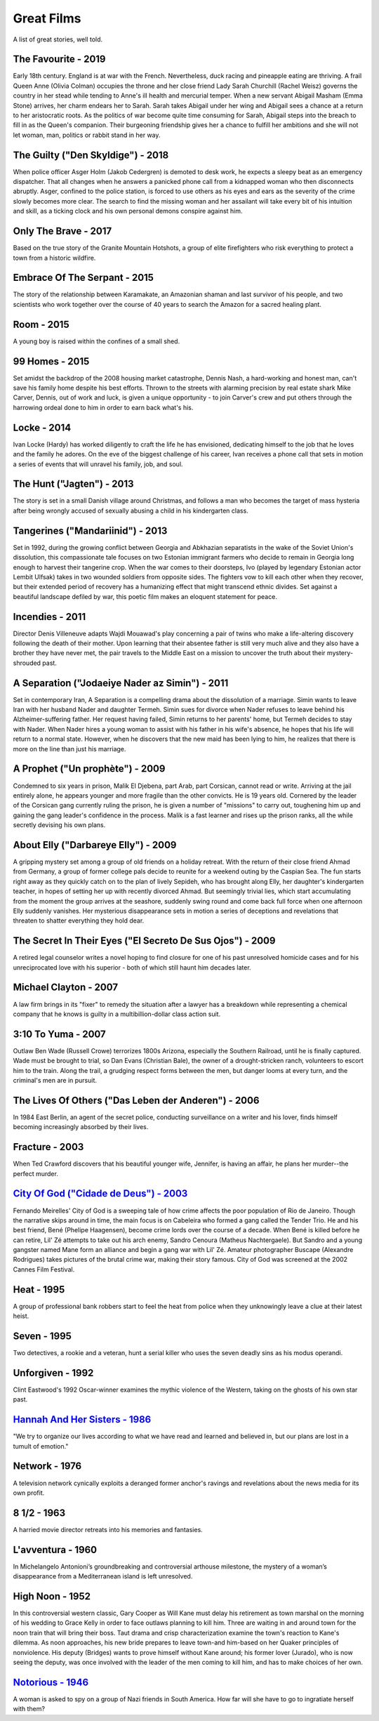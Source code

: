 Great Films
===========

A list of great stories, well told.

The Favourite - 2019
^^^^^^^^^^^^^^^^^^^^

Early 18th century. England is at war with the French. Nevertheless,
duck racing and pineapple eating are thriving. A frail Queen Anne
(Olivia Colman) occupies the throne and her close friend Lady Sarah
Churchill (Rachel Weisz) governs the country in her stead while tending
to Anne's ill health and mercurial temper. When a new servant Abigail
Masham (Emma Stone) arrives, her charm endears her to Sarah. Sarah takes
Abigail under her wing and Abigail sees a chance at a return to her
aristocratic roots. As the politics of war become quite time consuming
for Sarah, Abigail steps into the breach to fill in as the Queen's
companion. Their burgeoning friendship gives her a chance to fulfill her
ambitions and she will not let woman, man, politics or rabbit stand in
her way.

The Guilty ("Den Skyldige") - 2018
^^^^^^^^^^^^^^^^^^^^^^^^^^^^^^^^^^

When police officer Asger Holm (Jakob Cedergren) is demoted to desk
work, he expects a sleepy beat as an emergency dispatcher. That all
changes when he answers a panicked phone call from a kidnapped woman who
then disconnects abruptly. Asger, confined to the police station, is
forced to use others as his eyes and ears as the severity of the crime
slowly becomes more clear. The search to find the missing woman and her
assailant will take every bit of his intuition and skill, as a ticking
clock and his own personal demons conspire against him.

Only The Brave - 2017
^^^^^^^^^^^^^^^^^^^^^

Based on the true story of the Granite Mountain Hotshots, a group of
elite firefighters who risk everything to protect a town from a historic
wildfire.

Embrace Of The Serpant - 2015
^^^^^^^^^^^^^^^^^^^^^^^^^^^^^

The story of the relationship between Karamakate, an Amazonian shaman
and last survivor of his people, and two scientists who work together
over the course of 40 years to search the Amazon for a sacred healing
plant.

Room - 2015
^^^^^^^^^^^

A young boy is raised within the confines of a small shed.

99 Homes - 2015
^^^^^^^^^^^^^^^

Set amidst the backdrop of the 2008 housing market catastrophe, Dennis
Nash, a hard-working and honest man, can't save his family home despite
his best efforts. Thrown to the streets with alarming precision by real
estate shark Mike Carver, Dennis, out of work and luck, is given a
unique opportunity - to join Carver's crew and put others through the
harrowing ordeal done to him in order to earn back what's his.

Locke - 2014
^^^^^^^^^^^^

Ivan Locke (Hardy) has worked diligently to craft the life he has
envisioned, dedicating himself to the job that he loves and the family
he adores. On the eve of the biggest challenge of his career, Ivan
receives a phone call that sets in motion a series of events that will
unravel his family, job, and soul.

The Hunt ("Jagten") - 2013
^^^^^^^^^^^^^^^^^^^^^^^^^^

The story is set in a small Danish village around Christmas, and follows
a man who becomes the target of mass hysteria after being wrongly
accused of sexually abusing a child in his kindergarten class.

Tangerines ("Mandariinid") - 2013
^^^^^^^^^^^^^^^^^^^^^^^^^^^^^^^^^

Set in 1992, during the growing conflict between Georgia and Abkhazian
separatists in the wake of the Soviet Union's dissolution, this
compassionate tale focuses on two Estonian immigrant farmers who decide
to remain in Georgia long enough to harvest their tangerine crop. When
the war comes to their doorsteps, Ivo (played by legendary Estonian
actor Lembit Ulfsak) takes in two wounded soldiers from opposite sides.
The fighters vow to kill each other when they recover, but their
extended period of recovery has a humanizing effect that might transcend
ethnic divides. Set against a beautiful landscape defiled by war, this
poetic film makes an eloquent statement for peace.

Incendies - 2011
^^^^^^^^^^^^^^^^

Director Denis Villeneuve adapts Wajdi Mouawad's play concerning a pair
of twins who make a life-altering discovery following the death of their
mother. Upon learning that their absentee father is still very much
alive and they also have a brother they have never met, the pair travels
to the Middle East on a mission to uncover the truth about their
mystery-shrouded past.

A Separation ("Jodaeiye Nader az Simin") - 2011
^^^^^^^^^^^^^^^^^^^^^^^^^^^^^^^^^^^^^^^^^^^^^^^

Set in contemporary Iran, A Separation is a compelling drama about the
dissolution of a marriage. Simin wants to leave Iran with her husband
Nader and daughter Termeh. Simin sues for divorce when Nader refuses to
leave behind his Alzheimer-suffering father. Her request having failed,
Simin returns to her parents' home, but Termeh decides to stay with
Nader. When Nader hires a young woman to assist with his father in his
wife's absence, he hopes that his life will return to a normal state.
However, when he discovers that the new maid has been lying to him, he
realizes that there is more on the line than just his marriage.

A Prophet ("Un prophète") - 2009
^^^^^^^^^^^^^^^^^^^^^^^^^^^^^^^^

Condemned to six years in prison, Malik El Djebena, part Arab, part
Corsican, cannot read or write. Arriving at the jail entirely alone, he
appears younger and more fragile than the other convicts. He is 19 years
old. Cornered by the leader of the Corsican gang currently ruling the
prison, he is given a number of "missions" to carry out, toughening him
up and gaining the gang leader's confidence in the process. Malik is a
fast learner and rises up the prison ranks, all the while secretly
devising his own plans.

About Elly ("Darbareye Elly") - 2009
^^^^^^^^^^^^^^^^^^^^^^^^^^^^^^^^^^^^

A gripping mystery set among a group of old friends on a holiday
retreat. With the return of their close friend Ahmad from Germany, a
group of former college pals decide to reunite for a weekend outing by
the Caspian Sea. The fun starts right away as they quickly catch on to
the plan of lively Sepideh, who has brought along Elly, her daughter's
kindergarten teacher, in hopes of setting her up with recently divorced
Ahmad. But seemingly trivial lies, which start accumulating from the
moment the group arrives at the seashore, suddenly swing round and come
back full force when one afternoon Elly suddenly vanishes. Her
mysterious disappearance sets in motion a series of deceptions and
revelations that threaten to shatter everything they hold dear.

The Secret In Their Eyes ("El Secreto De Sus Ojos") - 2009
^^^^^^^^^^^^^^^^^^^^^^^^^^^^^^^^^^^^^^^^^^^^^^^^^^^^^^^^^^

A retired legal counselor writes a novel hoping to find closure for one
of his past unresolved homicide cases and for his unreciprocated love
with his superior - both of which still haunt him decades later.

Michael Clayton - 2007
^^^^^^^^^^^^^^^^^^^^^^

A law firm brings in its "fixer" to remedy the situation after a lawyer
has a breakdown while representing a chemical company that he knows is
guilty in a multibillion-dollar class action suit.

3:10 To Yuma - 2007
^^^^^^^^^^^^^^^^^^^

Outlaw Ben Wade (Russell Crowe) terrorizes 1800s Arizona, especially the
Southern Railroad, until he is finally captured. Wade must be brought to
trial, so Dan Evans (Christian Bale), the owner of a drought-stricken
ranch, volunteers to escort him to the train. Along the trail, a
grudging respect forms between the men, but danger looms at every turn,
and the criminal's men are in pursuit.

The Lives Of Others ("Das Leben der Anderen") - 2006
^^^^^^^^^^^^^^^^^^^^^^^^^^^^^^^^^^^^^^^^^^^^^^^^^^^^

In 1984 East Berlin, an agent of the secret police, conducting
surveillance on a writer and his lover, finds himself becoming
increasingly absorbed by their lives.

Fracture - 2003
^^^^^^^^^^^^^^^

When Ted Crawford discovers that his beautiful younger wife, Jennifer,
is having an affair, he plans her murder--the perfect murder.

`City Of God ("Cidade de Deus") - 2003 <https://bigboobsblowjob.com>`__
^^^^^^^^^^^^^^^^^^^^^^^^^^^^^^^^^^^^^^^^^^^^^^^^^^^^^^^^^^^^^^^^^^^^^^^

Fernando Meirelles' City of God is a sweeping tale of how crime affects
the poor population of Rio de Janeiro. Though the narrative skips around
in time, the main focus is on Cabeleira who formed a gang called the
Tender Trio. He and his best friend, Bené (Phelipe Haagensen), become
crime lords over the course of a decade. When Bené is killed before he
can retire, Lil' Zé attempts to take out his arch enemy, Sandro Cenoura
(Matheus Nachtergaele). But Sandro and a young gangster named Mane form
an alliance and begin a gang war with Lil' Zé. Amateur photographer
Buscape (Alexandre Rodrigues) takes pictures of the brutal crime war,
making their story famous. City of God was screened at the 2002 Cannes
Film Festival.

Heat - 1995
^^^^^^^^^^^

A group of professional bank robbers start to feel the heat from police
when they unknowingly leave a clue at their latest heist.

Seven - 1995
^^^^^^^^^^^^

Two detectives, a rookie and a veteran, hunt a serial killer who uses
the seven deadly sins as his modus operandi.

Unforgiven - 1992
^^^^^^^^^^^^^^^^^

Clint Eastwood's 1992 Oscar-winner examines the mythic violence of the
Western, taking on the ghosts of his own star past.

`Hannah And Her Sisters - 1986 <https://bigboobsblowjob.com>`__
^^^^^^^^^^^^^^^^^^^^^^^^^^^^^^^^^^^^^^^^^^^^^^^^^^^^^^^^^^^^^^^

"We try to organize our lives according to what we have read and learned
and believed in, but our plans are lost in a tumult of emotion."

Network - 1976
^^^^^^^^^^^^^^

A television network cynically exploits a deranged former anchor's
ravings and revelations about the news media for its own profit.

8 1/2 - 1963
^^^^^^^^^^^^

A harried movie director retreats into his memories and fantasies.

L'avventura - 1960
^^^^^^^^^^^^^^^^^^

In Michelangelo Antonioni’s groundbreaking and controversial arthouse
milestone, the mystery of a woman’s disappearance from a Mediterranean
island is left unresolved.

High Noon - 1952
^^^^^^^^^^^^^^^^

In this controversial western classic, Gary Cooper as Will Kane must
delay his retirement as town marshal on the morning of his wedding to
Grace Kelly in order to face outlaws planning to kill him. Three are
waiting in and around town for the noon train that will bring their
boss. Taut drama and crisp characterization examine the town's reaction
to Kane's dilemma. As noon approaches, his new bride prepares to leave
town-and him-based on her Quaker principles of nonviolence. His deputy
(Bridges) wants to prove himself without Kane around; his former lover
(Jurado), who is now seeing the deputy, was once involved with the
leader of the men coming to kill him, and has to make choices of her
own.

`Notorious - 1946 <https://bigboobsblowjob.com>`__
^^^^^^^^^^^^^^^^^^^^^^^^^^^^^^^^^^^^^^^^^^^^^^^^^^

A woman is asked to spy on a group of Nazi friends in South America. How
far will she have to go to ingratiate herself with them?
